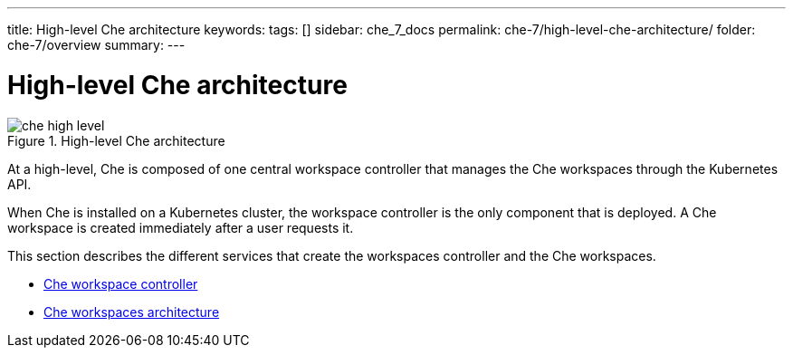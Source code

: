 ---
title: High-level Che architecture
keywords:
tags: []
sidebar: che_7_docs
permalink: che-7/high-level-che-architecture/
folder: che-7/overview
summary:
---

[id="high-level-che-architecture_{context}"]
= High-level Che architecture

.High-level Che architecture
image::architecture/che-high-level.png[]

At a high-level, Che is composed of one central workspace controller that manages the Che workspaces through the Kubernetes API.

When Che is installed on a Kubernetes cluster, the workspace controller is the only component that is deployed. A Che workspace is created immediately after a user requests it.

This section describes the different services that create the workspaces controller and the Che workspaces.

* link:{{site.baseurl}}che-7/che-workspace-controller[Che workspace controller]
* link:{{site.baseurl}}che-7/che-workspaces-architecture[Che workspaces architecture]
